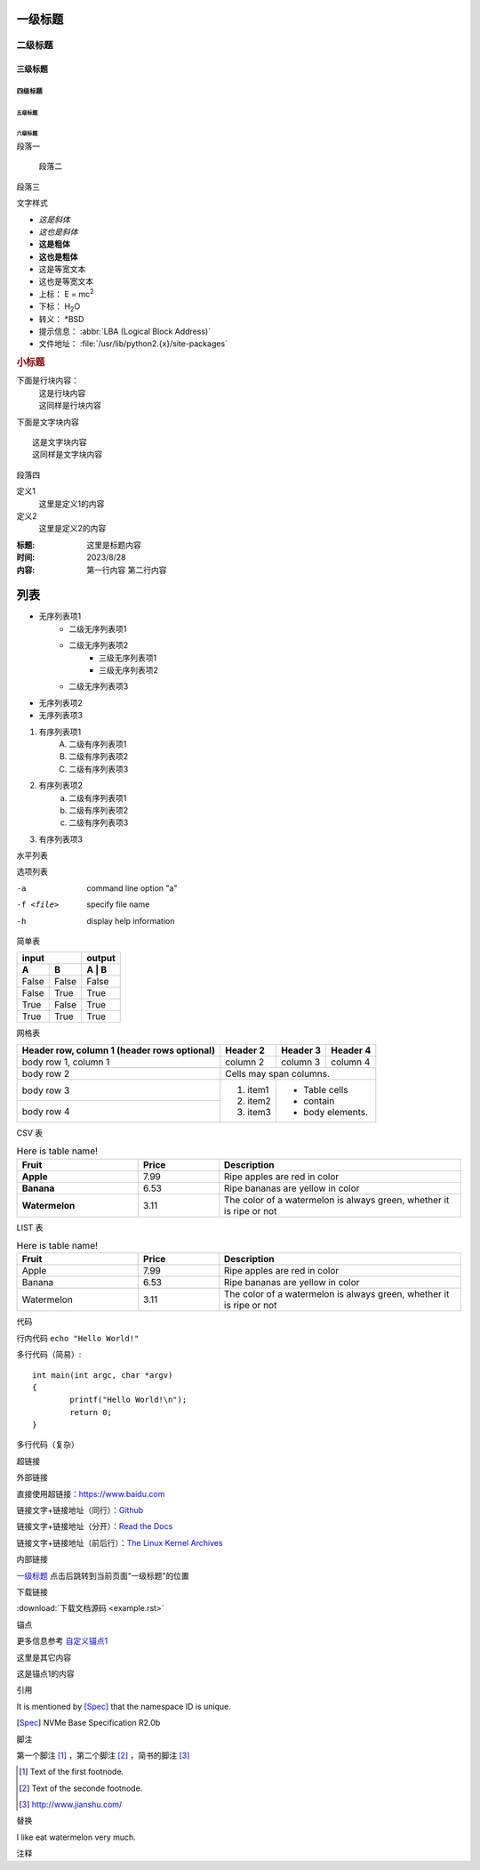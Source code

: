 ===========
一级标题
===========

二级标题
===========

三级标题
-----------

四级标题
^^^^^^^^^^^

五级标题
"""""""""""

六级标题
***********

| 段落一

	段落二

段落三

文字样式

- *这是斜体*
- :emphasis:`这也是斜体`
- **这是粗体**
- :strong:`这也是粗体`
- ``这是等宽文本``
- :literal:`这也是等宽文本`
- 上标： E = mc\ :sup:`2`
- 下标： H\ :sub:`2`\ O
- 转义： \*BSD
- 提示信息： :abbr:`LBA (Logical Block Address)`
- 文件地址： :file:`/usr/lib/python2.{x}/site-packages`

.. centered:: 居中小标题
.. rubric:: 小标题

下面是行块内容：
 | 这是行块内容
 | 这同样是行块内容

下面是文字块内容
::

	这是文字块内容
	这同样是文字块内容

段落四

定义1
  这里是定义1的内容

定义2
	这里是定义2的内容

:标题: 这里是标题内容

:时间: 2023/8/28

:内容:
	第一行内容
	第二行内容

====
列表
====

- 无序列表项1
	+ 二级无序列表项1
	+ 二级无序列表项2
		* 三级无序列表项1
		* 三级无序列表项2
	+ 二级无序列表项3
- 无序列表项2
- 无序列表项3

1. 有序列表项1
	A. 二级有序列表项1
	#. 二级有序列表项2
	#. 二级有序列表项3
#. 有序列表项2
	a. 二级有序列表项1
	#. 二级有序列表项2
	#. 二级有序列表项3
#. 有序列表项3

水平列表

.. hlist::
	:columns: 4

	* 第1项
	* 第2项
	* 第3项
	* 第4项
	* 第5项

选项列表

-a			command line option "a"
-f <file>		specify file name
-h			display help information

简单表

=====  =====  =======
input         output
------------  -------
A      B      A | B
=====  =====  =======
False  False  False
False  True   True
True   False  True
True   True   True
=====  =====  =======

网格表

+-------------------------+-----------+-----------+-----------+
| Header row, column 1    | Header 2  | Header 3  | Header 4  |
| (header rows optional)  |           |           |           |
+=========================+===========+===========+===========+
| body row 1, column 1    | column 2  | column 3  | column 4  |
+-------------------------+-----------+-----------+-----------+
| body row 2              | Cells may span columns.           |
+-------------------------+-----------+-----------------------+
| body row 3              | 1. item1  | - Table cells         |
+-------------------------+ #. item2  | - contain             |
| body row 4              | #. item3  | - body elements.      |
+-------------------------+-----------+-----------------------+

CSV 表

.. csv-table:: Here is table name!
	:header: "Fruit", "Price", "Description"
	:widths: 15, 10, 30
	:stub-columns: 1

	"Apple", 7.99, "Ripe apples are red in color"
	"Banana", 6.53, "Ripe bananas are yellow in color"
	"Watermelon", 3.11, "The color of a watermelon is always green,
	whether it is ripe or not"

LIST 表

.. list-table:: Here is table name!
	:widths: 15 10 30
	:header-rows: 1

	* - Fruit
	  - Price
	  - Description
	* - Apple
	  - 7.99
	  - Ripe apples are red in color
	* - Banana
	  - 6.53
	  - Ripe bananas are yellow in color
	* - Watermelon
	  - 3.11
	  - The color of a watermelon is always green,
	    whether it is ripe or not


代码

行内代码 ``echo "Hello World!"``

多行代码（简易）::

	int main(int argc, char *argv)
	{
		printf("Hello World!\n");
		return 0;
	}

多行代码（复杂）

.. code-block:: c
	:linenos:
	:emphasize-lines: 1,3

	int main(int argc, char *argv)
	{
		printf("Hello World!\n");
		return 0;
	}

.. code-block:: html
	:linenos:

	<b>粗体</b>

超链接

外部链接

直接使用超链接：https://www.baidu.com

链接文字+链接地址（同行）：`Github <https://github.com>`_

链接文字+链接地址（分开）：`Read the Docs`_

链接文字+链接地址（前后行）：`The Linux Kernel Archives`__

.. __: https://kernel.org

.. _Read the Docs: https://about.readthedocs.com

内部链接

`一级标题`_ 点击后跳转到当前页面“一级标题”的位置

下载链接

:download:`下载文档源码 <example.rst>`

锚点

更多信息参考 自定义锚点1_

这里是其它内容

.. _自定义锚点1:

这是锚点1的内容

引用

It is mentioned by [Spec]_ that the namespace ID is unique.

.. [Spec] NVMe Base Specification R2.0b

脚注

第一个脚注 [#脚注1]_ ，第二个脚注 [#脚注2]_ ，简书的脚注 [#简书]_

.. [#脚注1] Text of the first footnode.
.. [#脚注2] Text of the seconde footnode.
.. [#简书] http://www.jianshu.com/

替换

I like eat |apple| very much.

.. |apple| replace:: watermelon 

注释

.. 我是注释内容

..
	我也是注释内容
	你们看不见我哈

.. seealso::

	List Item1
		list item1 description
	
	List item2
		list item2 description



